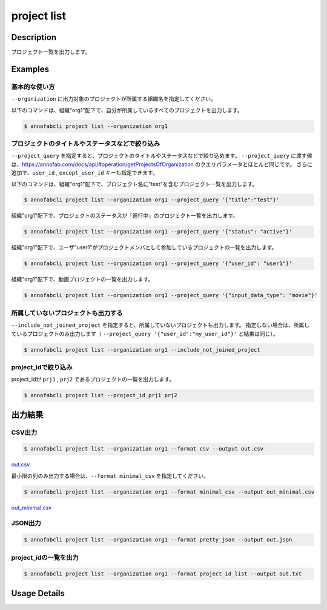 =====================
project list
=====================

Description
=================================
プロジェクト一覧を出力します。


Examples
=================================

基本的な使い方
--------------------------

``--organization`` に出力対象のプロジェクトが所属する組織名を指定してください。

以下のコマンドは、組織"org1"配下で、自分が所属しているすべてのプロジェクトを出力します。

.. code-block::

    $ annofabcli project list --organization org1



プロジェクトのタイトルやステータスなどで絞り込み
-------------------------------------------------------

``--project_query`` を指定すると、プロジェクトのタイトルやステータスなどで絞り込めます。
``--project_query`` に渡す値は、https://annofab.com/docs/api/#operation/getProjectsOfOrganization のクエリパラメータとほとんど同じです。
さらに追加で、``user_id`` , ``except_user_id`` キーも指定できます。


以下のコマンドは、組織"org1"配下で、プロジェクト名に"test"を含むプロジェクト一覧を出力します。

.. code-block::

    $ annofabcli project list --organization org1 --project_query '{"title":"test"}'


組織"org1"配下で、プロジェクトのステータスが「進行中」のプロジェクト一覧を出力します。

.. code-block::

    $ annofabcli project list --organization org1 --project_query '{"status": "active"}'


組織"org1"配下で、ユーザ"user1"がプロジェクトメンバとして参加しているプロジェクトの一覧を出力します。

.. code-block::

    $ annofabcli project list --organization org1 --project_query '{"user_id": "user1"}'


組織"org1"配下で、動画プロジェクトの一覧を出力します。

.. code-block::

    $ annofabcli project list --organization org1 --project_query '{"input_data_type": "movie"}'



所属していないプロジェクトも出力する
----------------------------------------------

``--include_not_joined_project`` を指定すると、所属していないプロジェクトも出力します。
指定しない場合は、所属しているプロジェクトのみ出力します（ ``--project_query '{"user_id":"my_user_id"}'`` と結果は同じ）。


.. code-block::

    $ annofabcli project list --organization org1 --include_not_joined_project



project_idで絞り込み
----------------------------------------------
project_idが ``prj1`` , ``prj2`` であるプロジェクトの一覧を出力します。

.. code-block::

    $ annofabcli project list --project_id prj1 prj2



出力結果
=================================

CSV出力
----------------------------------------------

.. code-block::

    $ annofabcli project list --organization org1 --format csv --output out.csv

`out.csv <https://github.com/kurusugawa-computer/annofab-cli/blob/main/docs/command_reference/project/list/out.csv>`_


最小限の列のみ出力する場合は、``--format minimal_csv`` を指定してください。

.. code-block::

    $ annofabcli project list --organization org1 --format minimal_csv --output out_minimal.csv

`out_minimal.csv <https://github.com/kurusugawa-computer/annofab-cli/blob/main/docs/command_reference/project/list/out_minimal.csv>`_



JSON出力
----------------------------------------------

.. code-block::

    $ annofabcli project list --organization org1 --format pretty_json --output out.json



.. code-block::
    :caption: out.json

    [
      {
        "project_id": "prj1",
        "organization_id": "org1",
        "title": "test-project",
        "overview": "",
        "project_status": "suspended",
        "input_data_type": "image",
        "created_datetime": "2020-03-30T13:15:01.903+09:00",
        "updated_datetime": "2020-12-17T13:49:37.564+09:00",
        "configuration": {
          "number_of_inspections": 1,
          "assignee_rule_of_resubmitted_task": "no_assignee",
          "task_assignment_type": "random",
          "max_tasks_per_member": 30,
          "max_tasks_per_member_including_hold": 30,
          "private_storage_aws_iam_role_arn": null,
          "plugin_id": null,
          "custom_task_assignment_plugin_id": null,
          "custom_specs_plugin_id": null,
          "input_data_set_id_list": null,
          "input_data_max_long_side_length": null,
          "sampling_inspection_rate": 50,
          "sampling_acceptance_rate": 0,
          "editor_version": "stable"
        },
        "summary": {
          "last_tasks_updated_datetime": "2020-11-11T18:06:58.642+09:00"
        },
        "organization_name": "test-organization"
      }
    ]




project_idの一覧を出力
----------------------------------------------

.. code-block::

    $ annofabcli project list --organization org1 --format project_id_list --output out.txt


.. code-block::
    :caption: out.txt

    prj1
    prj2
    ...

Usage Details
=================================

.. argparse::
   :ref: annofabcli.project.list_project.add_parser
   :prog: annofabcli project list
   :nosubcommands:
   :nodefaultconst:
